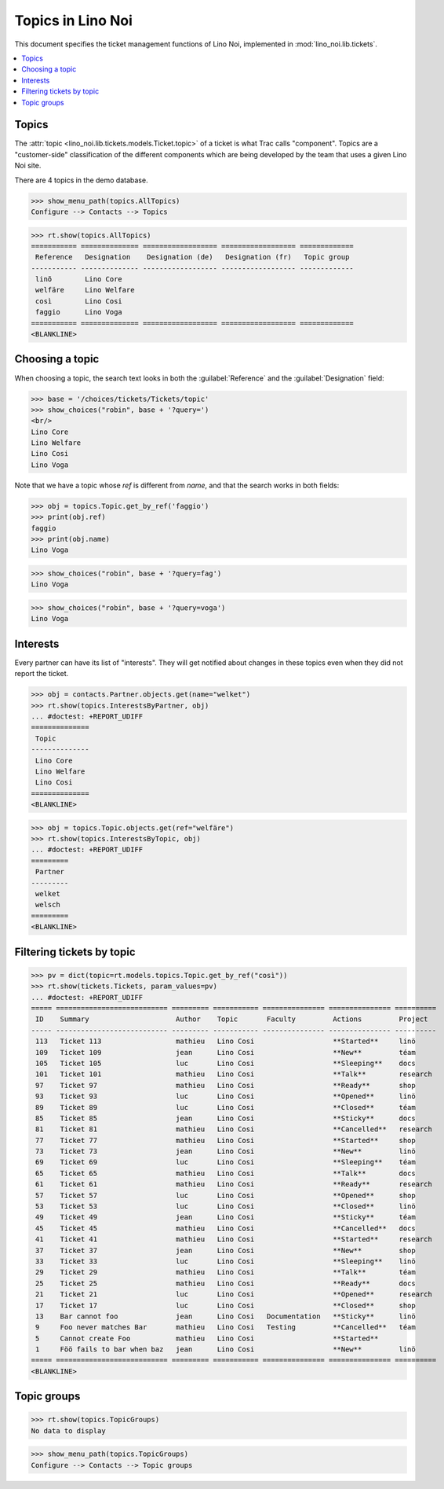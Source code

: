 .. _noi.specs.topics:

=============================
Topics in Lino Noi
=============================


.. How to test only this document:

    $ python setup.py test -s tests.SpecsTests.test_topics
    
    doctest init:

    >>> import lino
    >>> lino.startup('lino_noi.projects.team.settings.demo')
    >>> from lino.api.doctest import *


This document specifies the ticket management functions of Lino Noi,
implemented in :mod:`lino_noi.lib.tickets`.


.. contents::
  :local:



Topics
========

The :attr:`topic <lino_noi.lib.tickets.models.Ticket.topic>` of a
ticket is what Trac calls "component". Topics are a "customer-side"
classification of the different components which are being developed
by the team that uses a given Lino Noi site.

There are 4 topics in the demo database.

>>> show_menu_path(topics.AllTopics)
Configure --> Contacts --> Topics



>>> rt.show(topics.AllTopics)
=========== ============== ================== ================== =============
 Reference   Designation    Designation (de)   Designation (fr)   Topic group
----------- -------------- ------------------ ------------------ -------------
 linõ        Lino Core
 welfäre     Lino Welfare
 così        Lino Cosi
 faggio      Lino Voga
=========== ============== ================== ================== =============
<BLANKLINE>


Choosing a topic
================

When choosing a topic, the search text looks in both the
:guilabel:`Reference` and the :guilabel:`Designation` field:

>>> base = '/choices/tickets/Tickets/topic'
>>> show_choices("robin", base + '?query=')
<br/>
Lino Core
Lino Welfare
Lino Cosi
Lino Voga

Note that we have a topic whose `ref` is different from `name`, and
that the search works in both fields:

>>> obj = topics.Topic.get_by_ref('faggio')
>>> print(obj.ref)
faggio
>>> print(obj.name)
Lino Voga

>>> show_choices("robin", base + '?query=fag')
Lino Voga

>>> show_choices("robin", base + '?query=voga')
Lino Voga


Interests
=========

Every partner can have its list of "interests". They will get notified
about changes in these topics even when they did not report the
ticket.


>>> obj = contacts.Partner.objects.get(name="welket")
>>> rt.show(topics.InterestsByPartner, obj)
... #doctest: +REPORT_UDIFF
==============
 Topic
--------------
 Lino Core
 Lino Welfare
 Lino Cosi
==============
<BLANKLINE>

>>> obj = topics.Topic.objects.get(ref="welfäre")
>>> rt.show(topics.InterestsByTopic, obj)
... #doctest: +REPORT_UDIFF
=========
 Partner
---------
 welket
 welsch
=========
<BLANKLINE>



Filtering tickets by topic
==========================

>>> pv = dict(topic=rt.models.topics.Topic.get_by_ref("così"))
>>> rt.show(tickets.Tickets, param_values=pv)
... #doctest: +REPORT_UDIFF
===== =========================== ========= =========== =============== =============== ==========
 ID    Summary                     Author    Topic       Faculty         Actions         Project
----- --------------------------- --------- ----------- --------------- --------------- ----------
 113   Ticket 113                  mathieu   Lino Cosi                   **Started**     linö
 109   Ticket 109                  jean      Lino Cosi                   **New**         téam
 105   Ticket 105                  luc       Lino Cosi                   **Sleeping**    docs
 101   Ticket 101                  mathieu   Lino Cosi                   **Talk**        research
 97    Ticket 97                   mathieu   Lino Cosi                   **Ready**       shop
 93    Ticket 93                   luc       Lino Cosi                   **Opened**      linö
 89    Ticket 89                   luc       Lino Cosi                   **Closed**      téam
 85    Ticket 85                   jean      Lino Cosi                   **Sticky**      docs
 81    Ticket 81                   mathieu   Lino Cosi                   **Cancelled**   research
 77    Ticket 77                   mathieu   Lino Cosi                   **Started**     shop
 73    Ticket 73                   jean      Lino Cosi                   **New**         linö
 69    Ticket 69                   luc       Lino Cosi                   **Sleeping**    téam
 65    Ticket 65                   mathieu   Lino Cosi                   **Talk**        docs
 61    Ticket 61                   mathieu   Lino Cosi                   **Ready**       research
 57    Ticket 57                   luc       Lino Cosi                   **Opened**      shop
 53    Ticket 53                   luc       Lino Cosi                   **Closed**      linö
 49    Ticket 49                   jean      Lino Cosi                   **Sticky**      téam
 45    Ticket 45                   mathieu   Lino Cosi                   **Cancelled**   docs
 41    Ticket 41                   mathieu   Lino Cosi                   **Started**     research
 37    Ticket 37                   jean      Lino Cosi                   **New**         shop
 33    Ticket 33                   luc       Lino Cosi                   **Sleeping**    linö
 29    Ticket 29                   mathieu   Lino Cosi                   **Talk**        téam
 25    Ticket 25                   mathieu   Lino Cosi                   **Ready**       docs
 21    Ticket 21                   luc       Lino Cosi                   **Opened**      research
 17    Ticket 17                   luc       Lino Cosi                   **Closed**      shop
 13    Bar cannot foo              jean      Lino Cosi   Documentation   **Sticky**      linö
 9     Foo never matches Bar       mathieu   Lino Cosi   Testing         **Cancelled**   téam
 5     Cannot create Foo           mathieu   Lino Cosi                   **Started**
 1     Föö fails to bar when baz   jean      Lino Cosi                   **New**         linö
===== =========================== ========= =========== =============== =============== ==========
<BLANKLINE>

 


Topic groups
============

>>> rt.show(topics.TopicGroups)
No data to display

>>> show_menu_path(topics.TopicGroups)
Configure --> Contacts --> Topic groups
